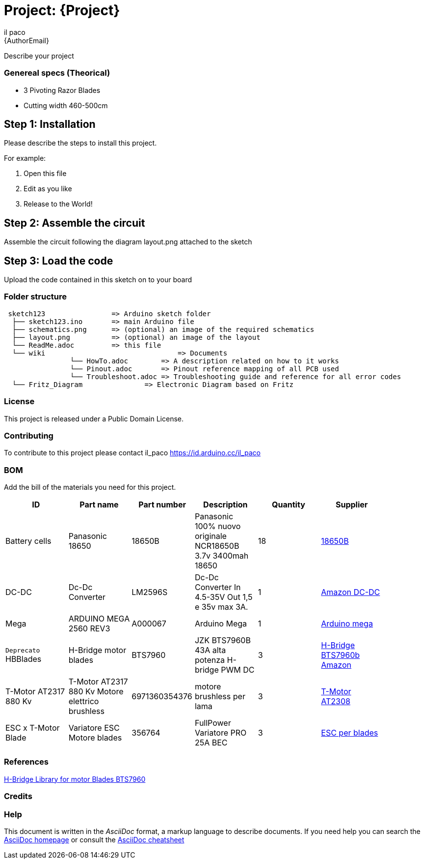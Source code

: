:Author: il_paco
:Email: {AuthorEmail}
:Date: 05/08/2020
:Revision: version#
:License: Public Domain

= Project: {Project}

Describe your project

=== Genereal specs (Theorical)

- 3 Pivoting Razor Blades
- Cutting width 460-500cm 

    



== Step 1: Installation
Please describe the steps to install this project.

For example:

1. Open this file
2. Edit as you like
3. Release to the World!

== Step 2: Assemble the circuit

Assemble the circuit following the diagram layout.png attached to the sketch

== Step 3: Load the code

Upload the code contained in this sketch on to your board

=== Folder structure

....
 sketch123                => Arduino sketch folder
  ├── sketch123.ino       => main Arduino file
  ├── schematics.png      => (optional) an image of the required schematics
  ├── layout.png          => (optional) an image of the layout
  └── ReadMe.adoc         => this file
  └── wiki				  => Documents
		└── HowTo.adoc        => A description related on how to it works
		└── Pinout.adoc       => Pinout reference mapping of all PCB used
		└── Troubleshoot.adoc => Troubleshooting guide and reference for all error codes
  └── Fritz_Diagram		  => Electronic Diagram based on Fritz
  
....

=== License
This project is released under a {License} License.

=== Contributing
To contribute to this project please contact il_paco https://id.arduino.cc/il_paco


=== BOM
Add the bill of the materials you need for this project.

[width="90%",cols="6*^.^",frame="topbot",options="header"]
|===
| ID | Part name      | Part number | Description | Quantity | Supplier
| Battery cells | Panasonic 18650 | 18650B | Panasonic 100% nuovo originale NCR18650B 3.7v 3400mah 18650 | 18 | https://ita.grandado.com/products/1-10-pezzi-panasonic-100-nuovo-originale-ncr18650b-3-7v-3400mah-18650-batteria-al-litio-ricaricabile-per-batterie-torcia?variant=36089660965016[18650B]
| DC-DC | Dc-Dc Converter   | LM2596S   | Dc-Dc Converter In 4.5-35V Out 1,5 e 35v max 3A. | 1 | https://www.amazon.it/AZDelivery-LM2596S-Step-Modul-Parent/dp/B081VTKJPL[Amazon DC-DC]
| Mega | ARDUINO MEGA 2560 REV3       | A000067   | Arduino Mega | 1 | https://store.arduino.cc/arduino-mega-2560-rev3[Arduino mega]
| `Deprecato` HBBlades| H-Bridge motor blades | BTS7960 | JZK BTS7960B 43A alta potenza H-bridge PWM DC | 3 | https://www.amazon.it/BTS7960B-potenza-H-bridge-stepper-intelligente/dp/B072Q9X89N/ref=sr_1_1?__mk_it_IT=%C3%85M%C3%85%C5%BD%C3%95%C3%91&dchild=1&keywords=BTS7960&qid=1614361537&sr=8-1[H-Bridge BTS7960b Amazon]
| T-Motor AT2317 880 Kv |T-Motor AT2317 880 Kv Motore elettrico brushless | 6971360354376 |  motore brushless per lama  | 3 | https://shop.jonathan.it/it/448541-t-motor-motore-elettrico-brushless-at2317-880-kv[T-Motor AT2308 ]
| ESC x T-Motor Blade |  Variatore ESC Motore blades |  356764 | FullPower Variatore PRO 25A BEC | 3 | https://shop.jonathan.it/it/356764-fullpower-variatore-pro-25a-bec[ESC per blades]
|===

=== References
https://github.com/luisllamasbinaburo/Arduino-BTS7960[H-Bridge Library for motor Blades BTS7960]

=== Credits


=== Help
This document is written in the _AsciiDoc_ format, a markup language to describe documents.
If you need help you can search the http://www.methods.co.nz/asciidoc[AsciiDoc homepage]
or consult the http://powerman.name/doc/asciidoc[AsciiDoc cheatsheet]

